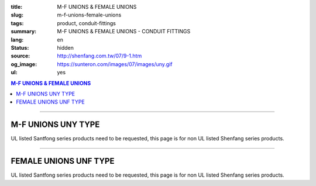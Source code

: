 :title: M-F UNIONS & FEMALE UNIONS
:slug: m-f-unions-female-unions
:tags: product, conduit-fittings
:summary: M-F UNIONS & FEMALE UNIONS - CONDUIT FITTINGS
:lang: en
:status: hidden
:source: http://shenfang.com.tw/07/9-1.htm
:og_image: https://sunteron.com/images/07/images/uny.gif
:ul: yes

.. contents:: M-F UNIONS & FEMALE UNIONS

----

M-F UNIONS UNY TYPE
+++++++++++++++++++

.. image:: {filename}/images/07/images/uny.gif
   :name: http://shenfang.com.tw/07/images/UNY.gif
   :alt: product
   :class: img-fluid

.. image:: {filename}/images/07/images/uny-1.gif
   :name: http://shenfang.com.tw/07/images/UNY-1.gif
   :alt: product
   :class: img-fluid

UL listed Santfong series products need to be requested, this page is for non UL listed Shenfang series products.

.. raw:: html

  <p align="right" style="margin-top: 0; margin-bottom: 0"><font size="2">&nbsp;&nbsp;&nbsp;&nbsp;&nbsp;&nbsp;&nbsp;&nbsp;&nbsp;&nbsp;&nbsp;&nbsp;&nbsp;&nbsp;&nbsp;&nbsp;&nbsp;&nbsp;&nbsp;&nbsp;&nbsp;&nbsp;&nbsp;&nbsp;&nbsp;&nbsp;&nbsp;&nbsp;&nbsp;&nbsp;&nbsp;&nbsp;&nbsp;&nbsp;&nbsp;&nbsp;&nbsp;&nbsp;&nbsp;&nbsp;&nbsp;&nbsp;&nbsp;&nbsp;&nbsp;&nbsp;&nbsp;&nbsp;&nbsp;&nbsp;&nbsp;&nbsp;&nbsp;&nbsp;&nbsp;&nbsp;&nbsp;&nbsp;&nbsp;&nbsp;&nbsp;&nbsp;&nbsp;&nbsp;&nbsp;&nbsp;&nbsp;&nbsp;&nbsp;&nbsp;&nbsp;&nbsp;&nbsp;&nbsp;&nbsp;&nbsp;&nbsp;&nbsp;&nbsp;&nbsp;&nbsp;&nbsp;&nbsp;&nbsp;&nbsp;&nbsp;&nbsp;&nbsp;&nbsp;&nbsp;&nbsp;&nbsp;&nbsp;&nbsp;&nbsp;&nbsp;&nbsp;&nbsp;&nbsp;&nbsp;&nbsp;&nbsp;&nbsp;&nbsp;&nbsp;&nbsp;&nbsp;&nbsp;&nbsp;&nbsp;&nbsp;&nbsp;&nbsp;&nbsp;&nbsp;&nbsp;&nbsp;&nbsp;&nbsp;&nbsp;&nbsp;&nbsp;&nbsp;&nbsp;&nbsp;&nbsp;&nbsp;&nbsp;&nbsp;&nbsp;&nbsp;&nbsp;&nbsp;&nbsp;&nbsp;&nbsp;&nbsp;&nbsp;&nbsp;&nbsp;&nbsp;&nbsp;&nbsp;&nbsp;&nbsp;&nbsp;&nbsp;&nbsp;&nbsp;&nbsp;&nbsp;&nbsp;&nbsp;&nbsp;&nbsp;&nbsp;&nbsp;&nbsp;&nbsp;&nbsp;&nbsp;&nbsp;&nbsp;&nbsp;&nbsp;&nbsp;&nbsp;&nbsp;&nbsp;&nbsp;&nbsp;&nbsp;&nbsp;&nbsp; 
  Unit</font><font size="2" face="新細明體">:<span lang="en">±</span>3mm</font></p>
  <table border="0" cellspacing="0" style="border-collapse: collapse" bordercolor="#111111" width="100%" cellpadding="0" id="AutoNumber14">
    <tr>
      <td width="100%">
      <table border="1" cellspacing="0" style="border-collapse: collapse" bordercolor="#111111" width="100%" cellpadding="0" id="AutoNumber19" height="152">
        <tr>
          <td width="11%" rowspan="2" bgcolor="#FFCCCC" height="77">
          <p style="line-height: 150%; margin-top: 0; margin-bottom: 0" align="center">
          <font size="2" face="Arial Narrow">SIZE</font></p>
          <p style="line-height: 150%; margin-top: 0; margin-bottom: 0" align="center">
          <font size="2" face="Arial Narrow">(IN)</font></td>
          <td width="14%" bgcolor="#FFCCCC" height="31">
          <p style="margin-top: 2; margin-bottom: 0" align="center">       
  <font size="2" face="Arial Narrow">Cast Iron&amp; steel</font></td>
          <td width="14%" bgcolor="#FFCCCC" height="31">
          <p align="center">         
  <font size="2" face="Arial Narrow">Malleable Iron</font></td>
          <td width="11%" rowspan="2" bgcolor="#FFCCCC" height="77">
          <p align="center">         
  <font size="2" face="Arial Narrow">Standard<br>        
          Finishes</font></td>
          <td width="23%" colspan="2" bgcolor="#FFCCCC" height="31">
          <p align="center" style="margin-top: 0; margin-bottom: 0">        
  <font face="Arial Narrow" size="2">Aluminum Alloy</font></td>
          <td width="27%" bgcolor="#FFCCCC" height="31" colspan="2">
          <p align="center">         
  <font size="1" face="Arial Narrow">&nbsp; </font> 
          <font size="2" face="Arial Narrow">Dimensions</font></td>
        </tr>
        <tr>
          <td width="14%" bgcolor="#FFCCCC" height="45">
          <p align="center" style="margin-top: 0; margin-bottom: 0">         
  <font size="2" face="Arial Narrow">Cat. No.</font></td>
          <td width="14%" bgcolor="#FFCCCC" height="45">
          <p align="center" style="margin-top: 0; margin-bottom: 0">         
  <font size="2" face="Arial Narrow">Cat. No.</font></td>
          <td width="12%" bgcolor="#FFCCCC" height="45">
          <p align="center" style="margin-top: 0; margin-bottom: 0">         
  <font size="2" face="Arial Narrow">Cat. No.</font></td>
          <td width="11%" bgcolor="#FFCCCC" height="45">
          <p align="center" style="margin-top: 0; margin-bottom: 0">         
  <font size="2" face="Arial Narrow">Standard<br>        
          Materials</font></td>
          <td width="13%" align="center" bgcolor="#FFCCCC" height="45">
          <font face="Arial" size="2">A</font></td>
          <td width="14%" align="center" bgcolor="#FFCCCC" height="45">
          <font face="Arial" size="2">B</font></td>
        </tr>
        <tr>
          <td width="11%" align="center" height="18"><font face="Arial" size="2">1/2</font></td>
          <td width="14%" align="center" height="18"><font face="Arial" size="2">
          UNY 16</font></td>
          <td width="14%" align="center" height="18"><font face="Arial" size="2">
          UNY 16-M</font></td>
          <td width="11%" rowspan="9" height="74">        
  <p style="margin-top: 3; margin-bottom: 0" align="center">       
  <font size="2"><br>       
  </font>       
  <font size="1" face="Arial, Helvetica, sans-serif">Zinc<br>       
  Electroplate<br>       
  </font>       
  <font size="2"><br>       
  </font>       
  <font size="1" face="Arial, Helvetica, sans-serif">H.D.<br>       
  Galvanize<br>       
  　</font></p>  
  <p style="margin-top: 3; margin-bottom: 0" align="center">       
  <font face="Arial, Helvetica, sans-serif" size="1">Dacrotizing</font></p>  
          </td>
          <td width="12%" align="center" height="18"><font face="Arial" size="2">
          UNY 16-A</font></td>
          <td width="11%" rowspan="9" height="169">
          <p align="center">       
  <font size="1"><br>      
  </font>      
  <font size="1" face="Arial, Helvetica, sans-serif">6063S<br>      
  Sandcast</font></td>
          <td width="13%" align="center" height="18"><font size="2" face="Arial">52</font></td>
          <td width="14%" align="center" height="18"><font size="2" face="Arial">42</font></td>
        </tr>
        <tr>
          <td width="11%" align="center" bgcolor="#FFCCCC" height="18">
          <font face="Arial" size="2">3/4</font></td>
          <td width="14%" align="center" bgcolor="#FFCCCC" height="18">
          <font face="Arial" size="2">UNY 22</font></td>
          <td width="14%" align="center" bgcolor="#FFCCCC" height="18">
          <font face="Arial" size="2">UNY 22-M</font></td>
          <td width="12%" align="center" bgcolor="#FFCCCC" height="18">
          <font face="Arial" size="2">UNY 22-A</font></td>
          <td width="13%" align="center" bgcolor="#FFCCCC" height="18">
          <font size="2" face="Arial">58</font></td>
          <td width="14%" align="center" bgcolor="#FFCCCC" height="18">
          <font size="2" face="Arial">48</font></td>
        </tr>
        <tr>
          <td width="11%" align="center" height="19"><font face="Arial" size="2">1</font></td>
          <td width="14%" align="center" height="19"><font face="Arial" size="2">
          UNY 28</font></td>
          <td width="14%" align="center" height="19"><font face="Arial" size="2">
          UNY 28-M</font></td>
          <td width="12%" align="center" height="19"><font face="Arial" size="2">
          UNY 28-A</font></td>
          <td width="13%" align="center" height="19"><font size="2" face="Arial">69</font></td>
          <td width="14%" align="center" height="19"><font size="2" face="Arial">56</font></td>
        </tr>
        <tr>
          <td width="11%" align="center" bgcolor="#FFCCCC" height="19">
          <font face="Arial" size="2">1-1/4</font></td>
          <td width="14%" align="center" bgcolor="#FFCCCC" height="19">
          <font face="Arial" size="2">UNY 36</font></td>
          <td width="14%" align="center" bgcolor="#FFCCCC" height="19">
          <font face="Arial" size="2">UNY 36-M</font></td>
          <td width="12%" align="center" bgcolor="#FFCCCC" height="19">
          <font face="Arial" size="2">UNY 36-A</font></td>
          <td width="13%" align="center" bgcolor="#FFCCCC" height="19">
          <font size="2" face="Arial">76</font></td>
          <td width="14%" align="center" bgcolor="#FFCCCC" height="19">
          <font size="2" face="Arial">67</font></td>
        </tr>
        <tr>
          <td width="11%" align="center" height="19"><font face="Arial" size="2">1-1/2</font></td>
          <td width="14%" align="center" height="19"><font face="Arial" size="2">
          UNY 42</font></td>
          <td width="14%" align="center" height="19"><font face="Arial" size="2">
          UNY 42-M</font></td>
          <td width="12%" align="center" height="19"><font face="Arial" size="2">
          UNY 42-A</font></td>
          <td width="13%" align="center" height="19"><font size="2" face="Arial">86</font></td>
          <td width="14%" align="center" height="19"><font size="2" face="Arial">81</font></td>
        </tr>
        <tr>
          <td width="11%" align="center" bgcolor="#FFCCCC" height="19">
          <font size="2" face="Arial">2</font></td>
          <td width="14%" align="center" bgcolor="#FFCCCC" height="19">
          <font face="Arial" size="2">UNY 54</font></td>
          <td width="14%" align="center" bgcolor="#FFCCCC" height="19">
          <font face="Arial" size="2">UNY 54-M</font></td>
          <td width="12%" align="center" bgcolor="#FFCCCC" height="19">
          <font face="Arial" size="2">UNY 54-A</font></td>
          <td width="13%" align="center" bgcolor="#FFCCCC" height="19">
          <font size="2" face="Arial">96</font></td>
          <td width="14%" align="center" bgcolor="#FFCCCC" height="19">
          <font size="2" face="Arial">90</font></td>
        </tr>
        <tr>
          <td width="11%" align="center" height="19"><font size="2" face="Arial">
          2-1/2</font></td>
          <td width="14%" align="center" height="19"><font face="Arial" size="2">
          UNY 70</font></td>
          <td width="14%" align="center" height="19"><font face="Arial" size="2">
          UNY 70-M</font></td>
          <td width="12%" align="center" height="19"><font face="Arial" size="2">
          UNY 70-A</font></td>
          <td width="13%" align="center" height="19"><font size="2" face="Arial">
          109</font></td>
          <td width="14%" align="center" height="19"><font size="2" face="Arial">
          110</font></td>
        </tr>
        <tr>
          <td width="11%" align="center" height="19" bgcolor="#FFCCCC">
          <font size="2" face="Arial">3</font></td>
          <td width="14%" align="center" height="19" bgcolor="#FFCCCC">
          <font face="Arial" size="2">UNY 82</font></td>
          <td width="14%" align="center" height="19" bgcolor="#FFCCCC">
          <font face="Arial" size="2">UNY 82-M</font></td>
          <td width="12%" align="center" height="19" bgcolor="#FFCCCC">
          <font face="Arial" size="2">UNY 82-A</font></td>
          <td width="13%" align="center" height="19" bgcolor="#FFCCCC">
          <font size="2" face="Arial">123</font></td>
          <td width="14%" align="center" height="19" bgcolor="#FFCCCC">
          <font size="2" face="Arial">125</font></td>
        </tr>
        <tr>
          <td width="11%" align="center" height="19"><font size="2" face="Arial">4</font></td>
          <td width="14%" align="center" height="19"><font face="Arial" size="2">
          UNY104</font></td>
          <td width="14%" align="center" height="19"><font face="Arial" size="2">
          UNY104-M</font></td>
          <td width="12%" align="center" height="19"><font face="Arial" size="2">
          UNY104-A</font></td>
          <td width="13%" align="center" height="19"><font size="2" face="Arial">
          135</font></td>
          <td width="14%" align="center" height="19"><font size="2" face="Arial">
          162</font></td>
        </tr>
        </table>
      </td>
    </tr>
  </table>

----

FEMALE UNIONS UNF TYPE
++++++++++++++++++++++

.. image:: {filename}/images/07/images/unf.gif
   :name: http://shenfang.com.tw/07/images/UNF.gif
   :alt: product
   :class: img-fluid final-product-image-max-height-230px

.. image:: {filename}/images/07/images/unf-1.gif
   :name: http://shenfang.com.tw/07/images/UNF-1.gif
   :alt: product
   :class: img-fluid

UL listed Santfong series products need to be requested, this page is for non UL listed Shenfang series products.

.. raw:: html

  <p align="right" style="margin-top: 0; margin-bottom: 0"><font size="2">&nbsp;&nbsp;&nbsp;&nbsp;&nbsp;&nbsp;&nbsp;&nbsp;&nbsp;&nbsp;&nbsp;&nbsp;&nbsp;&nbsp;&nbsp;&nbsp;&nbsp;&nbsp;&nbsp;&nbsp;&nbsp;&nbsp;&nbsp;&nbsp;&nbsp;&nbsp;&nbsp;&nbsp;&nbsp;&nbsp;&nbsp;&nbsp;&nbsp;&nbsp;&nbsp;&nbsp;&nbsp;&nbsp;&nbsp;&nbsp;&nbsp;&nbsp;&nbsp;&nbsp;&nbsp;&nbsp;&nbsp;&nbsp;&nbsp;&nbsp;&nbsp;&nbsp;&nbsp;&nbsp;&nbsp;&nbsp;&nbsp;&nbsp;&nbsp;&nbsp;&nbsp;&nbsp;&nbsp;&nbsp;&nbsp;&nbsp;&nbsp;&nbsp;&nbsp;&nbsp;&nbsp;&nbsp;&nbsp;&nbsp;&nbsp;&nbsp;&nbsp;&nbsp;&nbsp;&nbsp;&nbsp;&nbsp;&nbsp;&nbsp;&nbsp;&nbsp;&nbsp;&nbsp;&nbsp;&nbsp;&nbsp;&nbsp;&nbsp;&nbsp;&nbsp;&nbsp;&nbsp;&nbsp;&nbsp;&nbsp;&nbsp;&nbsp;&nbsp;&nbsp;&nbsp;&nbsp;&nbsp;&nbsp;&nbsp;&nbsp;&nbsp;&nbsp;&nbsp;&nbsp;&nbsp;&nbsp;&nbsp;&nbsp;&nbsp;&nbsp;&nbsp;&nbsp;&nbsp;&nbsp;&nbsp;&nbsp;&nbsp;&nbsp;&nbsp;&nbsp;&nbsp;&nbsp;&nbsp;&nbsp;&nbsp;&nbsp;&nbsp;&nbsp;&nbsp;&nbsp;&nbsp;&nbsp;&nbsp;&nbsp;&nbsp;&nbsp;&nbsp;&nbsp;&nbsp;&nbsp;&nbsp;&nbsp;&nbsp;&nbsp;&nbsp;&nbsp;&nbsp;&nbsp;&nbsp;&nbsp;&nbsp;&nbsp;&nbsp;&nbsp;&nbsp;&nbsp;&nbsp;&nbsp;&nbsp;&nbsp;&nbsp;&nbsp;&nbsp; 
  Unit</font><font size="2" face="新細明體">:<span lang="en">±</span>3mm</font></p>
  <table border="0" cellspacing="0" style="border-collapse: collapse" bordercolor="#111111" width="100%" cellpadding="0" id="AutoNumber16">
    <tr>
      <td width="100%">
      <table border="1" cellspacing="0" style="border-collapse: collapse" bordercolor="#111111" width="100%" cellpadding="0" id="AutoNumber20" height="164">
        <tr>
          <td width="11%" rowspan="2" bgcolor="#FFCCCC" height="77">
          <p style="line-height: 150%; margin-top: 0; margin-bottom: 0" align="center">
          <font size="2" face="Arial Narrow">SIZE</font></p>
          <p style="line-height: 150%; margin-top: 0; margin-bottom: 0" align="center">
          <font size="2" face="Arial Narrow">(IN)</font></td>
          <td width="11%" bgcolor="#FFCCCC" height="31">
          <p style="margin-top: 2; margin-bottom: 0" align="center">       
  <font size="2" face="Arial Narrow">Cast Iron&amp; steel</font></td>
          <td width="13%" bgcolor="#FFCCCC" height="31">
          <p style="margin-top: 2; margin-bottom: 0" align="center">       
          <font face="Arial Narrow" size="2">Steel</font></td>
          <td width="11%" rowspan="2" bgcolor="#FFCCCC" height="77">
          <p align="center">         
  <font size="2" face="Arial Narrow">Standard<br>        
          Finishes</font></td>
          <td width="22%" colspan="2" bgcolor="#FFCCCC" height="31">
          <p align="center" style="margin-top: 0; margin-bottom: 0">
          <font face="Arial Narrow" size="2">Stainless Steel</font></td>
          <td width="37%" bgcolor="#FFCCCC" height="31" colspan="2">
          <p align="center">         
  <font size="1" face="Arial Narrow">&nbsp; </font> 
          <font size="2" face="Arial Narrow">Dimensions</font></td>
        </tr>
        <tr>
          <td width="11%" bgcolor="#FFCCCC" height="45">
          <p align="center" style="margin-top: 0; margin-bottom: 0">         
  <font size="2" face="Arial Narrow">Cat. No.</font></td>
          <td width="13%" bgcolor="#FFCCCC" height="45">
          <p align="center" style="margin-top: 0; margin-bottom: 0">         
  <font size="2" face="Arial Narrow">Cat. No.</font></td>
          <td width="12%" bgcolor="#FFCCCC" height="45">
          <p align="center" style="margin-top: 0; margin-bottom: 0">         
  <font size="2" face="Arial Narrow">Cat. No.</font></td>
          <td width="10%" bgcolor="#FFCCCC" height="45">
          <p align="center" style="margin-top: 0; margin-bottom: 0">         
  <font size="2" face="Arial Narrow">Standard<br>        
          Materials</font></td>
          <td width="13%" align="center" bgcolor="#FFCCCC" height="45">
          <font face="Arial" size="2">A</font></td>
          <td width="14%" align="center" bgcolor="#FFCCCC" height="45">
          <font face="Arial" size="2">B</font></td>
        </tr>
        <tr>
          <td width="11%" align="center" height="18"><font face="Arial" size="2">1/2</font></td>
          <td width="14%" align="center" height="18"><font face="Arial" size="2">
          UNF 16</font></td>
          <td width="14%" align="center" height="18"><font face="Arial" size="2">
          UNF 16-M</font></td>
          <td width="11%" rowspan="9" height="86">        
  <p style="margin-top: 3; margin-bottom: 0" align="center">       
  <font size="2"><br>       
  </font>       
  <font size="1" face="Arial, Helvetica, sans-serif">Zinc<br>       
  Electroplate<br>       
  </font>       
  <font size="2"><br>       
  </font>       
  <font size="1" face="Arial, Helvetica, sans-serif">H.D.<br>       
  Galvanize</font></p>  
  <p style="margin-top: 3; margin-bottom: 0" align="center">       
  　</p>  
  <p style="margin-top: 3; margin-bottom: 0" align="center">       
  <font face="Arial, Helvetica, sans-serif" size="1">Dacrotizing</font></p>  
          </td>
          <td width="12%" align="center" height="18"><font face="Arial" size="2">
          UNF 16-A</font></td>
          <td width="10%" rowspan="9" height="86">
          <p align="center">       
  <font size="1"><br>      
  </font>      
  <font size="1" face="Arial, Helvetica, sans-serif">6063S<br>      
  Sandcast</font></td>
          <td width="13%" align="center" height="18"><font size="2" face="Arial">40</font></td>
          <td width="14%" align="center" height="18"><font size="2" face="Arial">42</font></td>
        </tr>
        <tr>
          <td width="11%" align="center" bgcolor="#FFCCCC" height="18">
          <font face="Arial" size="2">3/4</font></td>
          <td width="14%" align="center" bgcolor="#FFCCCC" height="18">
          <font face="Arial" size="2">UNF 22</font></td>
          <td width="14%" align="center" bgcolor="#FFCCCC" height="18">
          <font face="Arial" size="2">UNF 22-M</font></td>
          <td width="12%" align="center" bgcolor="#FFCCCC" height="18">
          <font face="Arial" size="2">UNF 22-A</font></td>
          <td width="13%" align="center" bgcolor="#FFCCCC" height="18">
          <font size="2" face="Arial">45</font></td>
          <td width="14%" align="center" bgcolor="#FFCCCC" height="18">
          <font size="2" face="Arial">48</font></td>
        </tr>
        <tr>
          <td width="11%" align="center" height="19"><font face="Arial" size="2">1</font></td>
          <td width="14%" align="center" height="19"><font face="Arial" size="2">
          UNF 28</font></td>
          <td width="14%" align="center" height="19"><font face="Arial" size="2">
          UNF 28-M</font></td>
          <td width="12%" align="center" height="19"><font face="Arial" size="2">
          UNF 28-A</font></td>
          <td width="13%" align="center" height="19"><font size="2" face="Arial">53</font></td>
          <td width="14%" align="center" height="19"><font size="2" face="Arial">56</font></td>
        </tr>
        <tr>
          <td width="11%" align="center" bgcolor="#FFCCCC" height="19">
          <font face="Arial" size="2">1-1/4</font></td>
          <td width="14%" align="center" bgcolor="#FFCCCC" height="19">
          <font face="Arial" size="2">UNF 36</font></td>
          <td width="14%" align="center" bgcolor="#FFCCCC" height="19">
          <font face="Arial" size="2">UNF 36-M</font></td>
          <td width="12%" align="center" bgcolor="#FFCCCC" height="19">
          <font face="Arial" size="2">UNF 36-A</font></td>
          <td width="13%" align="center" bgcolor="#FFCCCC" height="19">
          <font size="2" face="Arial">61</font></td>
          <td width="14%" align="center" bgcolor="#FFCCCC" height="19">
          <font size="2" face="Arial">67</font></td>
        </tr>
        <tr>
          <td width="11%" align="center" height="19"><font face="Arial" size="2">1-1/2</font></td>
          <td width="14%" align="center" height="19"><font face="Arial" size="2">
          UNF 42</font></td>
          <td width="14%" align="center" height="19"><font face="Arial" size="2">
          UNF 42-M</font></td>
          <td width="12%" align="center" height="19"><font face="Arial" size="2">
          UNF 42-A</font></td>
          <td width="13%" align="center" height="19"><font size="2" face="Arial">65</font></td>
          <td width="14%" align="center" height="19"><font size="2" face="Arial">81</font></td>
        </tr>
        <tr>
          <td width="11%" align="center" bgcolor="#FFCCCC" height="19">
          <font face="Arial" size="2">2</font></td>
          <td width="14%" align="center" bgcolor="#FFCCCC" height="19">
          <font face="Arial" size="2">UNF 54</font></td>
          <td width="14%" align="center" bgcolor="#FFCCCC" height="19">
          <font face="Arial" size="2">UNF 54-M</font></td>
          <td width="12%" align="center" bgcolor="#FFCCCC" height="19">
          <font face="Arial" size="2">UNF 54-A</font></td>
          <td width="13%" align="center" bgcolor="#FFCCCC" height="19">
          <font size="2" face="Arial">72</font></td>
          <td width="14%" align="center" bgcolor="#FFCCCC" height="19">
          <font size="2" face="Arial">90</font></td>
        </tr>
        <tr>
          <td width="11%" align="center" height="19"><font face="Arial" size="2">2-1/2</font></td>
          <td width="14%" align="center" height="19"><font face="Arial" size="2">
          UNF 70</font></td>
          <td width="14%" align="center" height="19"><font face="Arial" size="2">
          UNF 70-M</font></td>
          <td width="12%" align="center" height="19"><font face="Arial" size="2">
          UNF 70-A</font></td>
          <td width="13%" align="center" height="19"><font size="2" face="Arial">
          83</font></td>
          <td width="14%" align="center" height="19"><font size="2" face="Arial">
          110</font></td>
        </tr>
        <tr>
          <td width="11%" align="center" height="19" bgcolor="#FFCCCC">
          <font face="Arial" size="2">3</font></td>
          <td width="14%" align="center" height="19" bgcolor="#FFCCCC">
          <font face="Arial" size="2">UNF 82</font></td>
          <td width="14%" align="center" height="19" bgcolor="#FFCCCC">
          <font face="Arial" size="2">UNF 82-M</font></td>
          <td width="12%" align="center" height="19" bgcolor="#FFCCCC">
          <font face="Arial" size="2">UNF 82-A</font></td>
          <td width="13%" align="center" height="19" bgcolor="#FFCCCC">
          <font size="2" face="Arial">92</font></td>
          <td width="14%" align="center" height="19" bgcolor="#FFCCCC">
          <font size="2" face="Arial">125</font></td>
        </tr>
        <tr>
          <td width="11%" align="center" height="19"><font face="Arial" size="2">4</font></td>
          <td width="14%" align="center" height="19"><font face="Arial" size="2">
          UNF104</font></td>
          <td width="14%" align="center" height="19"><font face="Arial" size="2">
          UNF104-M</font></td>
          <td width="12%" align="center" height="19"><font face="Arial" size="2">
          UNF104-A</font></td>
          <td width="13%" align="center" height="19"><font size="2" face="Arial">95</font></td>
          <td width="14%" align="center" height="19"><font size="2" face="Arial">
          162</font></td>
        </tr>
        </table>
      </td>
    </tr>
  </table>

